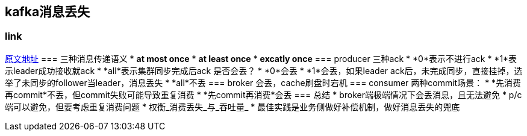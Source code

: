 == kafka消息丢失
:author: han
=== link 
https://xie.infoq.cn/article/d62160c08a5ecb5dca291e159[原文地址]
=== 三种消息传递语义
* *at most once*
* *at least once*
* *excatly once*
=== producer
三种ack
* *0*表示不进行ack
* *1*表示leader成功接收就ack
* *all*表示集群同步完成后ack
是否会丢？
* *0*会丢
* *1*会丢，如果leader ack后，未完成同步，直接挂掉，选举了未同步的follower当leader，消息丢失
* *all*不丢
=== broker
会丢，cache刷盘时宕机
=== consumer
两种commit场景：
* *先消费再commit*不丢，但commit失败可能导致重复消费
* *先commit再消费*会丢
=== 总结
* broker端极端情况下会丢消息，且无法避免
* p/c端可以避免，但要考虑重复消费问题
* 权衡_消费丢失_与_吞吐量_
* 最佳实践是业务侧做好补偿机制，做好消息丢失的兜底
